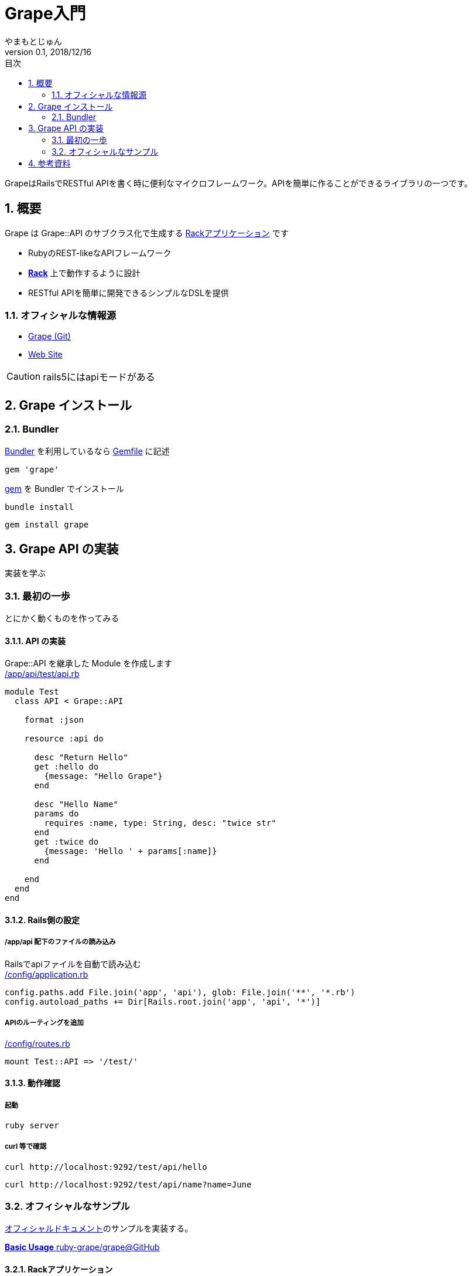 :lang: ja
:doctype: book
:chapter-label:
:toc-title: 目次
:toc: left
:sectnums:
:docname: = Grapeとは何か
:author: やまもとじゅん
:revnumber: 0.1
:revdate: 2018/12/16

= Grape入門

[.lead]
GrapeはRailsでRESTful APIを書く時に便利なマイクロフレームワーク。APIを簡単に作ることができるライブラリの一つです。

== 概要
Grape は Grape::API のサブクラス化で生成する https://study.yambal.net/Rack.html[Rackアプリケーション] です

- RubyのREST-likeなAPIフレームワーク
- *link:Rack.html[Rack]* 上で動作するように設計
- RESTful APIを簡単に開発できるシンプルなDSLを提供

=== オフィシャルな情報源
- https://github.com/ruby-grape/grape[Grape (Git)]
- http://www.ruby-grape.org/[Web Site]

CAUTION: rails5にはapiモードがある

== Grape インストール
=== Bundler
https://study.yambal.net/Gem.html#gemfile#Bundler[Bundler] を利用しているなら https://study.yambal.net/Gem.html#gemfile[Gemfile] に記述
----
gem 'grape'
----
https://study.yambal.net/Gem.html#gemfile#gem[gem] を Bundler でインストール
----
bundle install
----

----
gem install grape
----

== Grape API の実装

[.lead]
実装を学ぶ

[[first-grape]]
=== 最初の一歩
とにかく動くものを作ってみる

==== API の実装
Grape::API を継承した Module を作成します +
https://github.com/yambal/Ruby-Grape-Basic/blob/master/app/api/test/api.rb[/app/api/test/api.rb]
----
module Test
  class API < Grape::API

    format :json

    resource :api do

      desc "Return Hello"
      get :hello do
        {message: "Hello Grape"}
      end

      desc "Hello Name"
      params do
        requires :name, type: String, desc: "twice str"
      end
      get :twice do
        {message: 'Hello ' + params[:name]}
      end

    end
  end
end
----

==== Rails側の設定
===== /app/api 配下のファイルの読み込み
Railsでapiファイルを自動で読み込む +
https://github.com/yambal/Ruby-Grape-Basic/blob/master/config/application.rb[/config/application.rb]
----
config.paths.add File.join('app', 'api'), glob: File.join('**', '*.rb')
config.autoload_paths += Dir[Rails.root.join('app', 'api', '*')]
----

===== APIのルーティングを追加
https://github.com/yambal/Ruby-Grape-Basic/blob/bacf0eaad42301b77927495f835275769310c7db/config/routes.rb[/config/routes.rb]
----
mount Test::API => '/test/'
----

==== 動作確認
===== 起動
----
ruby server
----
===== curl 等で確認
----
curl http://localhost:9292/test/api/hello
----
----
curl http://localhost:9292/test/api/name?name=June
----
<<<
=== オフィシャルなサンプル
https://github.com/ruby-grape/grape[オフィシャルドキュメント]のサンプルを実装する。

https://github.com/ruby-grape/grape#basic-usage[*Basic Usage* ruby-grape/grape@GitHub]

==== Rackアプリケーション
Grape::API を継承した Grape API。Twitter を模したサンプルのよう +
https://github.com/yambal/Ruby-Grape-Basic/blob/master/app/api/twitter/api.rb[/app/api/twitter/api.rb]
----
module Twitter
  class API < Grape::API
    version 'v1', using: :header, vendor: 'twitter'
    format :json
    prefix :api

    helpers do
      def current_user
        @current_user ||= User.authorize!(env)
      end

      def authenticate!
        error!('401 Unauthorized', 401) unless current_user
      end
    end

    resource :statuses do
      desc 'Return a public timeline.'
      get :public_timeline do
        # とりあえずデータないので...
        #Status.limit(20)
        [{message:"hoge"}]
      end

      desc 'Return a personal timeline.'
      get :home_timeline do
        authenticate!
        current_user.statuses.limit(20)
      end

      desc 'Return a status.'
      params do
        requires :id, type: Integer, desc: 'Status id.'
      end
      route_param :id do
        get do
          Status.find(params[:id])
        end
      end

      desc 'Create a status.'
      params do
        requires :status, type: String, desc: 'Your status.'
      end
      post do
        authenticate!
        Status.create!({
          user: current_user,
          text: params[:status]
        })
      end

      desc 'Update a status.'
      params do
        requires :id, type: String, desc: 'Status ID.'
        requires :status, type: String, desc: 'Your status.'
      end
      put ':id' do
        authenticate!
        current_user.statuses.find(params[:id]).update({
          user: current_user,
          text: params[:status]
        })
      end

      desc 'Delete a status.'
      params do
        requires :id, type: String, desc: 'Status ID.'
      end
      delete ':id' do
        authenticate!
        current_user.statuses.find(params[:id]).destroy
      end
    end
  end
end
----

==== Rails側の設定
===== /app/api 配下のファイルの読み込み
Railsでapiファイルを自動で読み込む +
https://github.com/yambal/Ruby-Grape-Basic/blob/master/config/application.rb[/config/application.rb] +
(link:#first-grap[最初の一歩] と同じ設定のままでOK)

===== APIのルーティングを追加
https://github.com/yambal/Ruby-Grape-Basic/blob/master/config/routes.rb[/config/routes.rb]
----
mount Twitter::API => '/twitter/'
----

==== 動作確認
----
curl http://localhost:3000/twitter/api/statuses/public_timeline
----

<<<<
== 参考資料
* https://qiita.com/techno-tanoC/items/1aabd698e8fd912c699f[*Rails&grapeで簡単WebAPI* @Qiita]
* https://qiita.com/kadotami/items/6cd455122acedf9510f2[Rails(Grape)でAPIを作成する備忘録1 @Qiita]
* https://qiita.com/takusemba/items/a86796aa3c207155c579[railsでGrapeを使ってAPI作成、プラス例外処理 @Qiita]
* https://dev.classmethod.jp/server-side/ruby-on-rails/ruby-on-rails_create_grape_web-api/[Grapeを使ってWeb APIを作成する @DevelopersIO]
